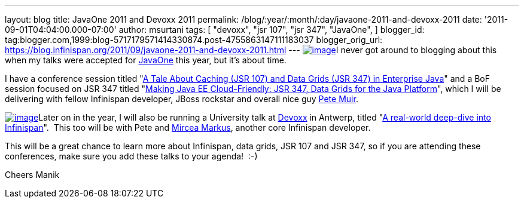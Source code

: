 ---
layout: blog
title: JavaOne 2011 and Devoxx 2011
permalink: /blog/:year/:month/:day/javaone-2011-and-devoxx-2011
date: '2011-09-01T04:04:00.000-07:00'
author: msurtani
tags: [ "devoxx",
"jsr 107",
"jsr 347",
"JavaOne",
]
blogger_id: tag:blogger.com,1999:blog-5717179571414330874.post-4755863147111183037
blogger_orig_url: https://blog.infinispan.org/2011/09/javaone-2011-and-devoxx-2011.html
---
http://www.oracle.com/javaone/11053828-j1-imspeaking-250x250-427822.gif[image:http://www.oracle.com/javaone/11053828-j1-imspeaking-250x250-427822.gif[image]]I
never got around to blogging about this when my talks were accepted for
http://www.oracle.com/javaone/index.html[JavaOne] this year, but it's
about time.

I have a conference session titled
"https://oracleus.wingateweb.com/content/sessionDetail.do?SESSION_ID=23382[A
Tale About Caching (JSR 107) and Data Grids (JSR 347) in Enterprise
Java]" and a BoF session focused on JSR 347 titled
"https://oracleus.wingateweb.com/content/sessionDetail.do?SESSION_ID=23380[Making
Java EE Cloud-Friendly: JSR 347, Data Grids for the Java Platform]",
which I will be delivering with fellow Infinispan developer, JBoss
rockstar and overall nice guy
http://community.jboss.org/people/petemuir[Pete Muir].

http://www.devoxx.com/download/attachments/5013581/DEVOXX-Banner120x240_V2-anim.gif?version=1&modificationDate=1306928357000[image:http://www.devoxx.com/download/attachments/5013581/DEVOXX-Banner120x240_V2-anim.gif?version=1&modificationDate=1306928357000[image]]Later
on in the year, I will also be running a University talk at
http://www.devoxx.com/display/DV11/Home[Devoxx] in Antwerp, titled
"http://www.devoxx.com/display/DV11/Real-world+deep-dive+into+Infinispan+-+the+open+source+data+grid+platform[A
real-world deep-dive into Infinispan]".  This too will be with Pete and
http://community.jboss.org/people/mircea.markus[Mircea Markus], another
core Infinispan developer.

This will be a great chance to learn more about Infinispan, data grids,
JSR 107 and JSR 347, so if you are attending these conferences, make
sure you add these talks to your agenda!  :-)

Cheers
Manik
